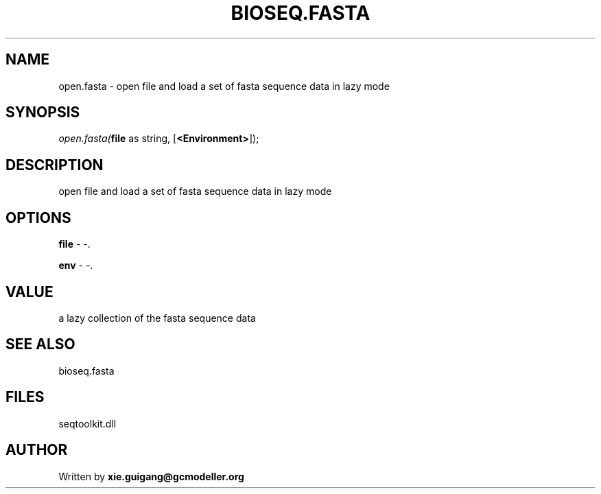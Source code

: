 .\" man page create by R# package system.
.TH BIOSEQ.FASTA 4 2000-Jan "open.fasta" "open.fasta"
.SH NAME
open.fasta \- open file and load a set of fasta sequence data in lazy mode
.SH SYNOPSIS
\fIopen.fasta(\fBfile\fR as string, 
[\fB<Environment>\fR]);\fR
.SH DESCRIPTION
.PP
open file and load a set of fasta sequence data in lazy mode
.PP
.SH OPTIONS
.PP
\fBfile\fB \fR\- -. 
.PP
.PP
\fBenv\fB \fR\- -. 
.PP
.SH VALUE
.PP
a lazy collection of the fasta sequence data
.PP
.SH SEE ALSO
bioseq.fasta
.SH FILES
.PP
seqtoolkit.dll
.PP
.SH AUTHOR
Written by \fBxie.guigang@gcmodeller.org\fR
